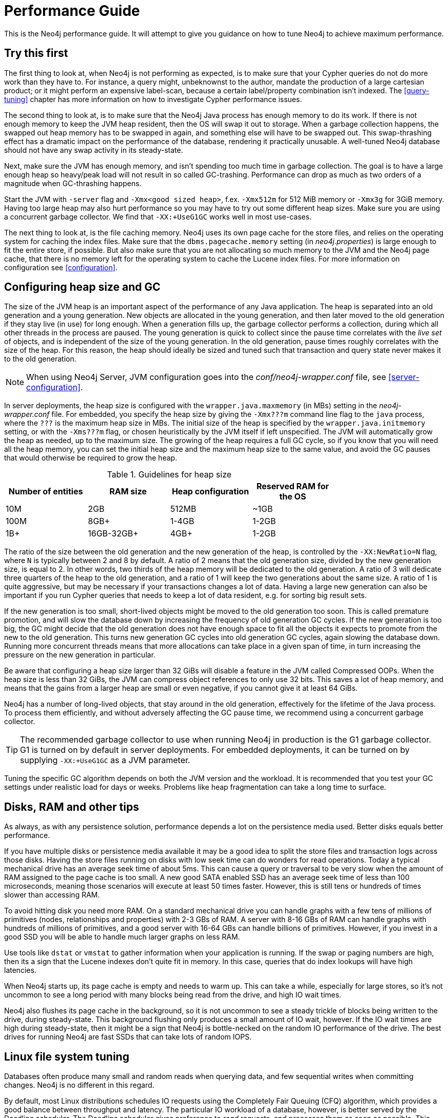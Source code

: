 [[performance-guide]]
= Performance Guide =

This is the Neo4j performance guide. It will attempt to give you guidance on how to tune Neo4j to achieve maximum performance.

== Try this first ==

The first thing to look at, when Neo4j is not performing as expected, is to make sure that your Cypher queries do not do more work than they have to.
For instance, a query might, unbeknownst to the author, mandate the production of a large cartesian product; or it might perform an expensive label-scan, because a certain label/property combination isn't indexed.
The <<query-tuning>> chapter has more information on how to investigate Cypher performance issues.

The second thing to look at, is to make sure that the Neo4j Java process has enough memory to do its work.
If there is not enough memory to keep the JVM heap resident, then the OS will swap it out to storage.
When a garbage collection happens, the swapped out heap memory has to be swapped in again, and something else will have to be swapped out.
This swap-thrashing effect has a dramatic impact on the performance of the database, rendering it practically unusable.
A well-tuned Neo4j database should not have any swap activity in its steady-state.

Next, make sure the JVM has enough memory, and isn't spending too much time in garbage collection.
The goal is to have a large enough heap so heavy/peak load will not result in so called GC-trashing.
Performance can drop as much as two orders of a magnitude when GC-thrashing happens.

Start the JVM with `-server` flag and `-Xmx<good sized heap>`, f.ex. `-Xmx512m` for 512 MiB memory or `-Xmx3g` for 3GiB memory.
Having too large heap may also hurt performance so you may have to try out some different heap sizes.
Make sure you are using a concurrent garbage collector.
We find that `-XX:+UseG1GC` works well in most use-cases.

The next thing to look at, is the file caching memory.
Neo4j uses its own page cache for the store files, and relies on the operating system for caching the index files.
Make sure that the `dbms.pagecache.memory` setting (in _neo4j.properties_) is large enough to fit the entire store, if possible.
But also make sure that you are not allocating so much memory to the JVM and the Neo4j page cache, that there is no memory left for the operating system to cache the Lucene index files.
For more information on configuration see <<configuration>>.

== Configuring heap size and GC ==

The size of the JVM heap is an important aspect of the performance of any Java application.
The heap is separated into an old generation and a young generation.
New objects are allocated in the young generation, and then later moved to the old generation if they stay live (in use) for long enough.
When a generation fills up, the garbage collector performs a collection, during which all other threads in the process are paused.
The young generation is quick to collect since the pause time correlates with the _live set_ of objects, and is independent of the size of the young generation.
In the old generation, pause times roughly correlates with the size of the heap.
For this reason, the heap should ideally be sized and tuned such that transaction and query state never makes it to the old generation.

NOTE: When using Neo4j Server, JVM configuration goes into the _conf/neo4j-wrapper.conf_ file, see <<server-configuration>>.

In server deployments, the heap size is configured with the `wrapper.java.maxmemory` (in MBs) setting in the _neo4j-wrapper.conf_ file.
For embedded, you specify the heap size by giving the `-Xmx???m` command line flag to the `java` process, where the `???` is the maximum heap size in MBs.
The initial size of the heap is specified by the `wrapper.java.initmemory` setting, or with the `-Xms???m` flag, or chosen heuristically by the JVM itself if left unspecified.
The JVM will automatically grow the heap as needed, up to the maximum size.
The growing of the heap requires a full GC cycle, so if you know that you will need all the heap memory, you can set the initial heap size and the maximum heap size to the same value, and avoid the GC pauses that would otherwise be required to grow the heap.

.Guidelines for heap size
[format="csv",width="75%",cols="4",options="header"]
|======================================================================================================
Number of entities,RAM size,Heap configuration,Reserved RAM for the OS
10M,2GB,512MB,~1GB
100M,8GB+,1-4GB,1-2GB
1B+,16GB-32GB+,4GB+,1-2GB
|======================================================================================================

The ratio of the size between the old generation and the new generation of the heap, is controlled by the `-XX:NewRatio=N` flag, where `N` is typically between 2 and 8 by default.
A ratio of 2 means that the old generation size, divided by the new generation size, is equal to 2.
In other words, two thirds of the heap memory will be dedicated to the old generation.
A ratio of 3 will dedicate three quarters of the heap to the old generation, and a ratio of 1 will keep the two generations about the same size.
A ratio of 1 is quite aggressive, but may be necessary if your transactions changes a lot of data.
Having a large new generation can also be important if you run Cypher queries that needs to keep a lot of data resident, e.g. for sorting big result sets.

If the new generation is too small, short-lived objects might be moved to the old generation too soon.
This is called premature promotion, and will slow the database down by increasing the frequency of old generation GC cycles.
If the new generation is too big, the GC might decide that the old generation does not have enough space to fit all the objects it expects to promote from the new to the old generation.
This turns new generation GC cycles into old generation GC cycles, again slowing the database down.
Running more concurrent threads means that more allocations can take place in a given span of time, in turn increasing the pressure on the new generation in particular.

Be aware that configuring a heap size larger than 32 GiBs will disable a feature in the JVM called Compressed OOPs.
When the heap size is less than 32 GiBs, the JVM can compress object references to only use 32 bits.
This saves a lot of heap memory, and means that the gains from a larger heap are small or even negative, if you cannot give it at least 64 GiBs.

Neo4j has a number of long-lived objects, that stay around in the old generation, effectively for the lifetime of the Java process.
To process them efficiently, and without adversely affecting the GC pause time, we recommend using a concurrent garbage collector.

[TIP]
The recommended garbage collector to use when running Neo4j in production is the G1 garbage collector.
G1 is turned on by default in server deployments.
For embedded deployments, it can be turned on by supplying `-XX:+UseG1GC` as a JVM parameter.

Tuning the specific GC algorithm depends on both the JVM version and the workload.
It is recommended that you test your GC settings under realistic load for days or weeks.
Problems like heap fragmentation can take a long time to surface.

== Disks, RAM and other tips ==

As always, as with any persistence solution, performance depends a lot on the persistence media used.
Better disks equals better performance.

If you have multiple disks or persistence media available it may be a good idea to split the store files and transaction logs across those disks.
Having the store files running on disks with low seek time can do wonders for read operations.
Today a typical mechanical drive has an average seek time of about 5ms.
This can cause a query or traversal to be very slow when the amount of RAM assigned to the page cache is too small.
A new good SATA enabled SSD has an average seek time of less than 100 microseconds, meaning those scenarios will execute at least 50 times faster.
However, this is still tens or hundreds of times slower than accessing RAM.

To avoid hitting disk you need more RAM.
On a standard mechanical drive you can handle graphs with a few tens of millions of primitives (nodes, relationships and properties) with 2-3 GBs of RAM.
A server with 8-16 GBs of RAM can handle graphs with hundreds of millions of primitives, and a good server with 16-64 GBs can handle billions of primitives.
However, if you invest in a good SSD you will be able to handle much larger graphs on less RAM.

Use tools like `dstat` or `vmstat` to gather information when your application is running.
If the swap or paging numbers are high, then its a sign that the Lucene indexes don't quite fit in memory.
In this case, queries that do index lookups will have high latencies.

When Neo4j starts up, its page cache is empty and needs to warm up.
This can take a while, especially for large stores, so it's not uncommon to see a long period with many blocks being read from the drive, and high IO wait times.

Neo4j also flushes its page cache in the background, so it is not uncommon to see a steady trickle of blocks being written to the drive, during steady-state.
This background flushing only produces a small amount of IO wait, however.
If the IO wait times are high during steady-state, then it might be a sign that Neo4j is bottle-necked on the random IO performance of the drive.
The best drives for running Neo4j are fast SSDs that can take lots of random IOPS.

== Linux file system tuning ==

Databases often produce many small and random reads when querying data, and few sequential writes when committing changes.
Neo4j is no different in this regard.

By default, most Linux distributions schedules IO requests using the Completely Fair Queuing (CFQ) algorithm, which provides a good balance between throughput and latency.
The particular IO workload of a database, however, is better served by the Deadline scheduler.
The Deadline scheduler gives preference to _read_ requests, and processes them as soon as possible.
This tends to decrease the latency of reads, while the latency of writes goes up.
Since the writes are usually sequential, their lingering in the IO queue increases the change of overlapping or adjacent write requests being merged together.
This effectively reduces the number of writes that are sent to the drive.

On Linux, the IO scheduler for a drive, in this case `sda`, can be changed at runtime like this:

[source,shell]
----
$ echo 'deadline' > /sys/block/sda/queue/scheduler
$ cat               /sys/block/sda/queue/scheduler
noop [deadline] cfq
----

Another recommended practice is to disable file and directory access time updates.
This way, the file system won't have to issue writes that update this meta-data, thus improving write performance.
You do this by setting the `noatime,nodiratime` mount options in your _fstab_, or when you issue your disk mount command.

There may be other tuning options relevant to your specific file system of choice, but make sure that barriers are enabled.
Barriers prevent certain reorderings of writes.
They are important for maintaining the integrity of the transaction log, in case a power failure happens.

== Setting the number of open files ==

Linux platforms impose an upper limit on the number of concurrent files a user may have open.
This number is reported for the current user and session with the `ulimit -n` command:

[source,shell]
----
user@localhost:~$ ulimit -n
1024
----

The usual default of 1024 is often not enough, especially when many indexes are used or a server installation sees too many connections -- network sockets count against that limit as well.
Users are therefore encouraged to increase that limit to a healthy value of 40000 or more, depending on usage patterns.
Setting this value via the `ulimit` command is possible only for the root user and that for that session only.
To set the value system wide you have to follow the instructions for your platform.

What follows is the procedure to set the open file descriptor limit to 40k for user neo4j under Ubuntu 10.04 and later.
If you opted to run the neo4j service as a different user, change the first field in step 2 accordingly.

1. Become root since all operations that follow require editing protected system files.
+
[source,shell]
----
user@localhost:~$ sudo su -
Password:
root@localhost:~$
----
2. Edit `/etc/security/limits.conf` and add these two lines:
+
[source,shell]
----
neo4j	soft	nofile	40000
neo4j	hard	nofile	40000
----
3. Edit `/etc/pam.d/su` and uncomment or add the following line:
+
[source,shell]
----
session    required   pam_limits.so
----
4. A restart is required for the settings to take effect.
+
After the above procedure, the neo4j user will have a limit of 40000 simultaneous open files.
If you continue experiencing exceptions on `Too many open files` or `Could not stat() directory` then you may have to raise that limit further.
